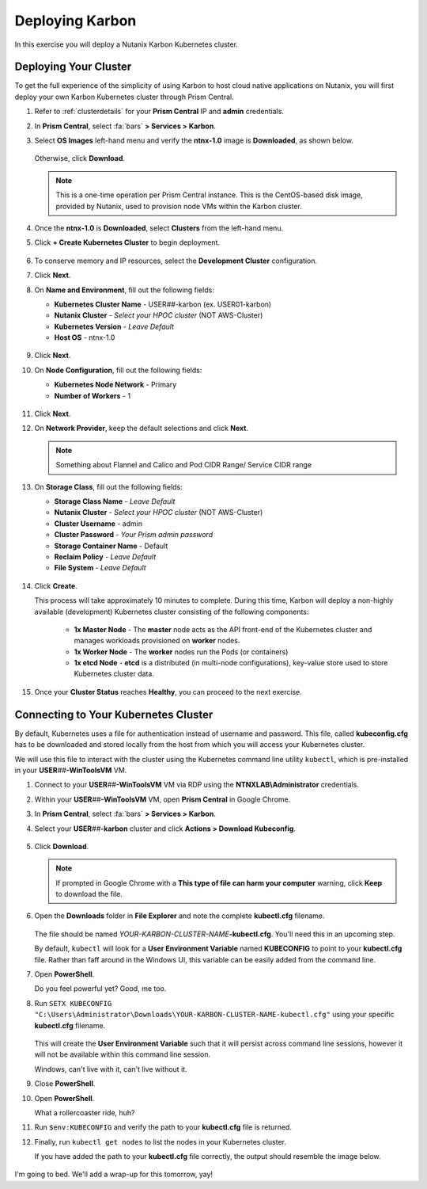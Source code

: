 .. _karbon_environment_setup:

----------------
Deploying Karbon
----------------

In this exercise you will deploy a Nutanix Karbon Kubernetes cluster.

Deploying Your Cluster
++++++++++++++++++++++

To get the full experience of the simplicity of using Karbon to host cloud native applications on Nutanix, you will first deploy your own Karbon Kubernetes cluster through Prism Central.

#. Refer to :ref:`clusterdetails` for your **Prism Central** IP and **admin** credentials.

#. In **Prism Central**, select :fa:`bars` **> Services > Karbon**.

#. Select **OS Images** left-hand menu and verify the **ntnx-1.0** image is **Downloaded**, as shown below.

   .. figure:: images/1.png

   Otherwise, click **Download**.

   .. note::

      This is a one-time operation per Prism Central instance. This is the CentOS-based disk image, provided by Nutanix, used to provision node VMs within the Karbon cluster.

#. Once the **ntnx-1.0** is **Downloaded**, select **Clusters** from the left-hand menu.

#. Click **+ Create Kubernetes Cluster** to begin deployment.

   .. figure:: images/1a.png

#. To conserve memory and IP resources, select the **Development Cluster** configuration.

   .. raw:: html

      <br><strong><font color="red">If you select Product Cluster, your shared cluster is guaranteed to run out of memory and/or IP addresses while other users are trying to complete their labs. Don't be a reason we can't have nice things.</font></strong><br><br>

#. Click **Next**.

#. On **Name and Environment**, fill out the following fields:

   - **Kubernetes Cluster Name** - USER\ *##*\ -karbon (ex. USER01-karbon)
   - **Nutanix Cluster** - *Select your HPOC cluster* (NOT AWS-Cluster)
   - **Kubernetes Version** - *Leave Default*
   - **Host OS** - ntnx-1.0

   .. figure:: images/6.png

#. Click **Next**.

#. On **Node Configuration**, fill out the following fields:

   - **Kubernetes Node Network** - Primary
   - **Number of Workers** - 1

   .. figure:: images/7.png

#. Click **Next**.

#. On **Network Provider**, keep the default selections and click **Next**.

   .. note::

      Something about Flannel and Calico and Pod CIDR Range/ Service CIDR range

#. On **Storage Class**, fill out the following fields:

   - **Storage Class Name** - *Leave Default*
   - **Nutanix Cluster** - *Select your HPOC cluster* (NOT AWS-Cluster)
   - **Cluster Username** - admin
   - **Cluster Password** - *Your Prism admin password*
   - **Storage Container Name** - Default
   - **Reclaim Policy** - *Leave Default*
   - **File System** - *Leave Default*

   .. figure:: images/8.png

#. Click **Create**.

   This process will take approximately 10 minutes to complete. During this time, Karbon will deploy a non-highly available (development) Kubernetes cluster consisting of the following components:

      - **1x Master Node** - The **master** node acts as the API front-end of the Kubernetes cluster and manages workloads provisioned on **worker** nodes.
      - **1x Worker Node** - The **worker** nodes run the Pods (or containers)
      - **1x etcd Node** - **etcd** is a distributed (in multi-node configurations), key-value store used to store Kubernetes cluster data.

#. Once your **Cluster Status** reaches **Healthy**, you can proceed to the next exercise.

   .. figure:: images/9.png

Connecting to Your Kubernetes Cluster
+++++++++++++++++++++++++++++++++++++

By default, Kubernetes uses a file for authentication instead of username and password. This file, called **kubeconfig.cfg** has to be downloaded and stored locally from the host from which you will access your Kubernetes cluster.

We will use this file to interact with the cluster using the Kubernetes command line utility ``kubectl``, which is pre-installed in your **USER**\ *##*\ **-WinToolsVM** VM.

#. Connect to your **USER**\ *##*\ **-WinToolsVM** VM via RDP using the **NTNXLAB\\Administrator** credentials.

#. Within your **USER**\ *##*\ **-WinToolsVM** VM, open **Prism Central** in Google Chrome.

#. In **Prism Central**, select :fa:`bars` **> Services > Karbon**.

#. Select your **USER**\ *##*\ **-karbon** cluster and click **Actions > Download Kubeconfig**.

   .. figure:: images/10.png

#. Click **Download**.

   .. figure:: images/11.png

   .. note::

      If prompted in Google Chrome with a **This type of file can harm your computer** warning, click **Keep** to download the file.

#. Open the **Downloads** folder in **File Explorer** and note the complete **kubectl.cfg** filename.

   .. figure:: images/12.png

   The file should be named *YOUR-KARBON-CLUSTER-NAME*\ **-kubectl.cfg**. You'll need this in an upcoming step.

   By default, ``kubectl`` will look for a **User Environment Variable** named **KUBECONFIG** to point to your **kubectl.cfg** file. Rather than faff around in the Windows UI, this variable can be easily added from the command line.

#. Open **PowerShell**.

   Do you feel powerful yet? Good, me too.

#. Run ``SETX KUBECONFIG "C:\Users\Administrator\Downloads\YOUR-KARBON-CLUSTER-NAME-kubectl.cfg"`` using your specific **kubectl.cfg** filename.

   .. figure:: images/13.png

   This will create the **User Environment Variable** such that it will persist across command line sessions, however it will not be available within this command line session.

   Windows, can't live with it, can't live without it.

#. Close **PowerShell**.

#. Open **PowerShell**.

   What a rollercoaster ride, huh?

#. Run ``$env:KUBECONFIG`` and verify the path to your **kubectl.cfg** file is returned.

#. Finally, run ``kubectl get nodes`` to list the nodes in your Kubernetes cluster.

   If you have added the path to your **kubectl.cfg** file correctly, the output should resemble the image below.

   .. figure:: images/14.png


.. raw:: html

    <H1><font color="#B0D235"><center>Congratulations!</center></font></H1>

I'm going to bed. We'll add a wrap-up for this tomorrow, yay!
